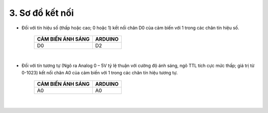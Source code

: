 3. **Sơ đồ kết nối**
========
-  Đối với tín hiệu số (thấp hoặc cao; 0 hoặc 1) kết nối chân D0 của cảm biến với 1 trong các chân tín hiệu số.

         +-----------------------------------+-----------------------------------+
         | **CẢM BIẾN ÁNH SÁNG**             | **ARDUINO**                       |
         +===================================+===================================+
         | D0                                | D2                                |
         +-----------------------------------+-----------------------------------+

   .. image:: ../media/image39.png
      :width: 6.48958in
      :height: 3.9375in
      :align: center
   |

-  Đối với tín tương tự (Ngõ ra Analog 0 – 5V tỷ lệ thuận với cường độ ánh sáng, ngõ TTL tích cực mức thấp; giá trị từ 0-1023) kết nối chân A0 của cảm biến với 1 trong các chân tín hiệu tương tự.

         +-----------------------------------+-----------------------------------+
         | **CẢM BIẾN ÁNH SÁNG**             | **ARDUINO**                       |
         +===================================+===================================+
         | A0                                | A0                                |
         +-----------------------------------+-----------------------------------+

   .. image:: ../media/image40.png
      :width: 6.48958in
      :height: 3.9375in
      :align: center
   |

.. 